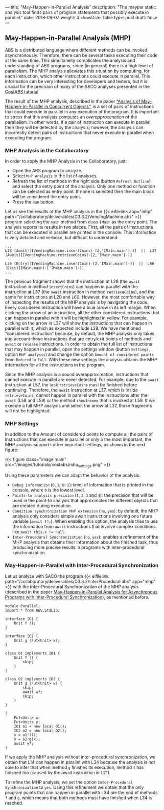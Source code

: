 ---
title: "May-Happen-in-Parallel Analysis"
description: "The maypar static analysis tool finds pairs of program statements that possibly execute in parallel."
date: 2018-06-07
weight: 4
showDate: false
type: post
draft: false
---

** May-Happen-in-Parallel Analysis (MHP)

ABS is a distributed language where different methods can be invoked
asynchronously.  Therefore, there can be several tasks executing their code at
the same time.  This simultaneity complicates the analysis and understanding
of ABS programs, since (in general) there is a high level of parallelism.  The
MHP analysis alleviates this situation by computing, for each instruction,
which other instructions could execute in parallel.  This information can be
very interesting for developers and testers, but it is crucial for the
precision of many of the SACO analyses presented in the [[../costabs][CostABS tutorial]].

The result of the MHP analysis, described in the paper [[http://dx.doi.org/10.1007/978-3-642-30793-5_3][“Analysis of
May-Happen-in-Parallel in Concurrent Objects”]], is a set of pairs of
instructions that could execute in parallel in any execution of the program.
It is important to stress that this analysis computes an /overapproximation/
of the parallelism.  In other words, if a pair of instruction can execute in
parallel, then they will be detected by the analysis; however, the analysis
can incorrectly detect pairs of instructions that never execute in parallel
when executing the program.

*** MHP Analysis in the Collaboratory

In order to apply the MHP Analysis in the Collaboratory, just:

- Open the ABS program to analyze.
- Select ~MHP Analysis~ in the list of analyses.
- Refresh the list of methods in the right side (button ~Refresh Outline~) and select the entry point of the analysis.  Only one method or function can be selected as entry point.  If none is selected then the main block will be considered the entry point.
- Press the ~Run~ button.

Let us see the results of the MHP analysis in the {{< eifilelink app="mhp" path="/collaboratory/deliverables/D3.3.2/VendingMachine.abs" >}} program selecting the ~main~ method from class ~IMain~ as the entry point.  The analysis reports its results in two places.  First, all the pairs of instructions that can be executed in parallel are printed in the console. This information is very detailed and verbose, but difficult to understand:

#+BEGIN_EXAMPLE
...
L28 (Await)[IVendingMachine.insertCoins(-[2,'IMain.main']-)]  ||  L37 (Await)[IVendingMachine.retrieveCoins(-[2,'IMain.main']-)]

L20 (Entry)[IVendingMachine.insertCoin(-[2,'IMain.main']-)]  ||  L60 (Exit)[IMain.main(-['IMain.main']-)]
...
#+END_EXAMPLE

The previous fragment shows that the instruction at L28 (the ~await~ instruction in method ~insertCoins~) can happen in parallel with the instruction at L37 (the ~await~ instruction in method ~retrieveCoins~), and the same for instructions at L20 and L60.  However, the most comfortable way of inspecting the results of the MHP analysis is by navigating the code.  Every considered instruction will have a blue arrow in its left margin.  When clicking the arrow of an instruction, all the other considered instructions that can happen in parallel with it will be highlighted in yellow.  For example, clicking on the arrow in L37 will show the instructions that can happen in parallel with it, which as expected include L28.  We have mentioned “considered instruction” because, by default, the MHP analysis only takes into account those instructions that are entry/exit points of methods and ~await~ or ~release~ instructions.  In order to obtain the full list of instructions that may happen in parallel, open the settings window (button ~Settings~, option ~MHP analysis~) and change the option ~Amount of considered points~ from ~Reduced~ to ~Full~.  With these new settings the analysis obtains the MHP information for all the instructions in the program.

Since the MHP analysis is a sound overapproximation, instructions that cannot execute in parallel are never detected.  For example, due to the ~await~ instruction at L57, the task ~retrieveCoins~ must be finished before continuing.  Therefore, the ~await~ instruction at L37, which is inside ~retrieveCoins~, cannot happen in parallel with the instructions after the ~await~ (L58 and L59) or the method ~showIncome~ that is invoked at L59.  If we execute a full MHP analysis and select the arrow at L37, those fragments will not be highlighted.

*** MHP Settings

In addition to the Amount of considered points to compute all the pairs of instructions that can execute in parallel or only a the most important, the MHP analysis supports other important settings, as shown in the next figure:

{{< figure class="image main" src="/images/tutorials/costabs/mhp_settings.png" >}}

Using these parameters we can adapt the behavior of the analysis:
- ~Debug information~ (~0~, ~1~, or ~2~): level of information that is printed in the console, where ~0~ is the lowest level.
- ~Points-to analysis precision~ (~1~, ~2~, ~3~ and ~4~): the precision that will be used in the point-to analysis that approximates the different objects that are created during execution.
- ~Condition synchronization MHP extension~ (~no~, ~yes~): by default, the MHP analysis only considers simple await instructions involving one future variable (~await f?;~).  When enabling this option, the analysis tries to use the information from ~await~ instructions that involve complex conditions like ~await this.x != null~.
- ~Inter-Procedural Synchronization~ (~no~, ~yes~): enables a refinement of the MHP analysis that obtains finer information about the finished task, thus producing more precise results in programs with inter-procedural synchronization.
  # FIXME explain "Amount of considered points" option

*** May-Happen-in-Parallel with Inter-Procedural Synchronization

Let us analyze with SACO the program {{< eifilelink path="/collaboratory/deliverables/D3.3.2/InterProcedural.abs" app="mhp" >}} with the Inter-Procedural Synchronization of the MHP analysis (described in the paper [[http://dx.doi.org/10.1007/978-3-662-48288-9_5][May-Happen-in-Parallel Analysis for Asynchronous Programs with Inter-Procedural Synchronization]]), as mentioned before.

#+BEGIN_SRC abs
module Parallel;
import * from ABS.StdLib;

interface IO1 {
    Unit f ();
}

interface IO2 {
    Unit g (Fut<Unit> w);
}

class O1 implements IO1 {
    Unit f () {
        skip;
    }
}

class O2 implements IO2 {
    Unit g (Fut<Unit> w) {
        skip;
        await w?;
        skip;
    }
}

{
    Fut<Unit> x;
    Fut<Unit> y;
    IO1 o1 = new local O1();
    IO2 o2 = new local O2();
    x = o1!f();
    y = o2!g(x);
    await y?;
}
#+END_SRC

If we apply the MHP analysis without inter-procedural synchronization, we
obtain that L14 can happen in parallel with L34 because the analysis is not
able to infer that when method ~g~ finishes its execution, method ~f~ has finished
too (caused by the await instruction in L21).

To refine the MHP analysis, we set the option ~Inter-Procedural
Synchronization~ to ~yes~.  Using this refinement we obtain that the only
program points that can happen in parallel with L34 are the end of methods ~f~
and ~g~, which means that both methods must have finished when L34 is reached.

# * [0/3] TODOs                                                      :noexport:
# - [ ] Add boilerplate text at beginning of each task: "Restore settings to
#   default and set the following options ..."
# - [ ] Add overview / table of contents at the start
# - [ ] Add short explanation of the tool to each section + link to
#   documentation or paper
